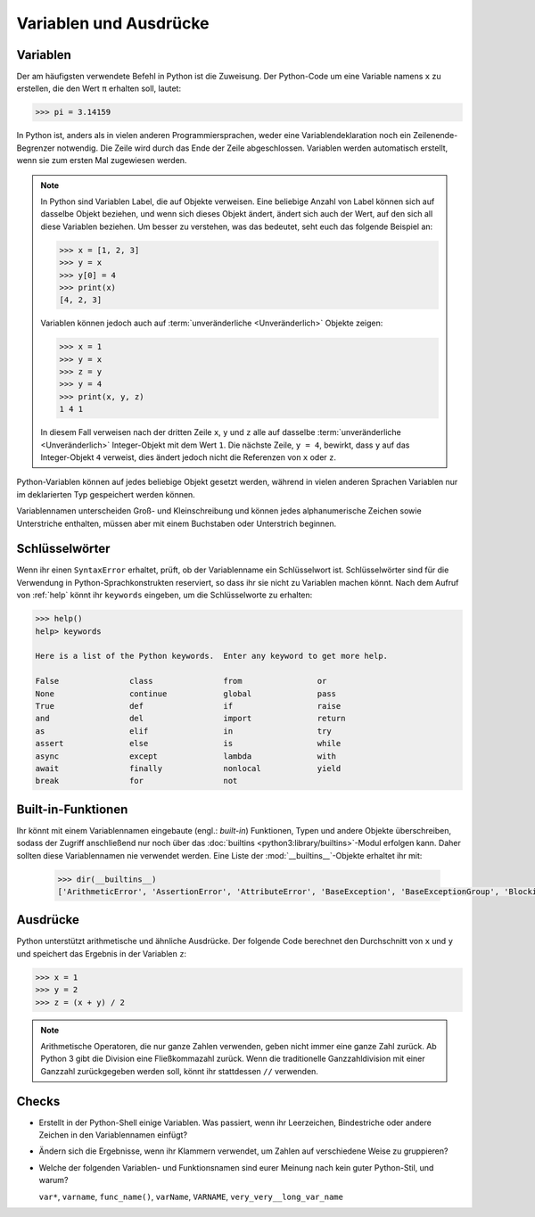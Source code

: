 Variablen und Ausdrücke
=======================

Variablen
---------

Der am häufigsten verwendete Befehl in Python ist die Zuweisung. Der Python-Code
um eine Variable namens ``x`` zu erstellen, die den Wert ``π`` erhalten soll,
lautet:

.. code-block:: pycon

    >>> pi = 3.14159

In Python ist, anders als in vielen anderen Programmiersprachen, weder eine
Variablendeklaration noch ein Zeilenende-Begrenzer notwendig. Die Zeile wird
durch das Ende der Zeile abgeschlossen. Variablen werden automatisch erstellt,
wenn sie zum ersten Mal zugewiesen werden.

.. note::
   In Python sind Variablen Label, die auf Objekte verweisen. Eine beliebige
   Anzahl von Label können sich auf dasselbe Objekt beziehen, und wenn sich
   dieses Objekt ändert, ändert sich auch der Wert, auf den sich all diese
   Variablen beziehen. Um besser zu verstehen, was das bedeutet, seht euch das
   folgende Beispiel an:

   .. code-block:: pycon

      >>> x = [1, 2, 3]
      >>> y = x
      >>> y[0] = 4
      >>> print(x)
      [4, 2, 3]

   Variablen können jedoch auch auf :term:`unveränderliche <Unveränderlich>`
   Objekte zeigen:

   .. code-block:: pycon

      >>> x = 1
      >>> y = x
      >>> z = y
      >>> y = 4
      >>> print(x, y, z)
      1 4 1

   In diesem Fall verweisen nach der dritten Zeile ``x``, ``y`` und ``z`` alle
   auf dasselbe :term:`unveränderliche <Unveränderlich>` Integer-Objekt mit dem
   Wert ``1``. Die nächste Zeile, ``y = 4``, bewirkt, dass ``y`` auf das
   Integer-Objekt ``4`` verweist, dies ändert jedoch nicht die Referenzen von
   ``x`` oder ``z``.

Python-Variablen können auf jedes beliebige Objekt gesetzt werden, während in
vielen anderen Sprachen Variablen nur im deklarierten Typ gespeichert werden
können.

Variablennamen unterscheiden Groß- und Kleinschreibung und können jedes
alphanumerische Zeichen sowie Unterstriche enthalten, müssen aber mit einem
Buchstaben oder Unterstrich beginnen.

Schlüsselwörter
---------------

Wenn ihr einen ``SyntaxError`` erhaltet, prüft, ob der Variablenname ein
Schlüsselwort ist. Schlüsselwörter sind für die Verwendung in
Python-Sprachkonstrukten reserviert, so dass ihr sie nicht zu Variablen machen
könnt. Nach dem Aufruf von :ref:`help` könnt ihr ``keywords`` eingeben, um die
Schlüsselworte zu erhalten:

.. code-block:: pycon

   >>> help()
   help> keywords

   Here is a list of the Python keywords.  Enter any keyword to get more help.

   False               class               from                or
   None                continue            global              pass
   True                def                 if                  raise
   and                 del                 import              return
   as                  elif                in                  try
   assert              else                is                  while
   async               except              lambda              with
   await               finally             nonlocal            yield
   break               for                 not

Built-in-Funktionen
-------------------

Ihr könnt mit einem Variablennamen eingebaute (engl.: *built-in*) Funktionen,
Typen und andere Objekte überschreiben, sodass der Zugriff anschließend nur noch
über das :doc:`builtins <python3:library/builtins>`-Modul erfolgen kann. Daher
sollten diese Variablennamen nie verwendet werden. Eine Liste der
:mod:`__builtins__`-Objekte erhaltet ihr mit:

   .. code-block:: pycon

      >>> dir(__builtins__)
      ['ArithmeticError', 'AssertionError', 'AttributeError', 'BaseException', 'BaseExceptionGroup', 'BlockingIOError', 'BrokenPipeError', 'BufferError', 'BytesWarning', 'ChildProcessError', 'ConnectionAbortedError', 'ConnectionError', 'ConnectionRefusedError', 'ConnectionResetError', 'DeprecationWarning', 'EOFError', 'Ellipsis', 'EncodingWarning', 'EnvironmentError', 'Exception', 'ExceptionGroup', 'False', 'FileExistsError', 'FileNotFoundError', 'FloatingPointError', 'FutureWarning', 'GeneratorExit', 'IOError', 'ImportError', 'ImportWarning', 'IndentationError', 'IndexError', 'InterruptedError', 'IsADirectoryError', 'KeyError', 'KeyboardInterrupt', 'LookupError', 'MemoryError', 'ModuleNotFoundError', 'NameError', 'None', 'NotADirectoryError', 'NotImplemented', 'NotImplementedError', 'OSError', 'OverflowError', 'PendingDeprecationWarning', 'PermissionError', 'ProcessLookupError', 'RecursionError', 'ReferenceError', 'ResourceWarning', 'RuntimeError', 'RuntimeWarning', 'StopAsyncIteration', 'StopIteration', 'SyntaxError', 'SyntaxWarning', 'SystemError', 'SystemExit', 'TabError', 'TimeoutError', 'True', 'TypeError', 'UnboundLocalError', 'UnicodeDecodeError', 'UnicodeEncodeError', 'UnicodeError', 'UnicodeTranslateError', 'UnicodeWarning', 'UserWarning', 'ValueError', 'Warning', 'ZeroDivisionError', '__build_class__', '__debug__', '__doc__', '__import__', '__loader__', '__name__', '__package__', '__spec__', 'abs', 'aiter', 'all', 'anext', 'any', 'ascii', 'bin', 'bool', 'breakpoint', 'bytearray', 'bytes', 'callable', 'chr', 'classmethod', 'compile', 'complex', 'copyright', 'credits', 'delattr', 'dict', 'dir', 'divmod', 'enumerate', 'eval', 'exec', 'exit', 'filter', 'float', 'format', 'frozenset', 'getattr', 'globals', 'hasattr', 'hash', 'help', 'hex', 'id', 'input', 'int', 'isinstance', 'issubclass', 'iter', 'len', 'license', 'list', 'locals', 'map', 'max', 'memoryview', 'min', 'next', 'object', 'oct', 'open', 'ord', 'pow', 'print', 'property', 'quit', 'range', 'repr', 'reversed', 'round', 'set', 'setattr', 'slice', 'sorted', 'staticmethod', 'str', 'sum', 'super', 'tuple', 'type', 'vars', 'zip']

Ausdrücke
---------

Python unterstützt arithmetische und ähnliche Ausdrücke. Der folgende Code
berechnet den Durchschnitt von ``x`` und ``y`` und speichert das Ergebnis in der
Variablen ``z``:

.. code-block:: pycon

    >>> x = 1
    >>> y = 2
    >>> z = (x + y) / 2

.. note::
   Arithmetische Operatoren, die nur ganze Zahlen verwenden, geben nicht immer
   eine ganze Zahl zurück. Ab Python 3 gibt die Division eine Fließkommazahl
   zurück. Wenn die traditionelle Ganzzahldivision mit einer Ganzzahl
   zurückgegeben werden soll, könnt ihr stattdessen ``//`` verwenden.

Checks
------

* Erstellt in der Python-Shell einige Variablen. Was passiert, wenn ihr
  Leerzeichen, Bindestriche oder andere Zeichen in den Variablennamen einfügt?

* Ändern sich die Ergebnisse, wenn ihr Klammern verwendet, um Zahlen auf
  verschiedene Weise zu gruppieren?

* Welche der folgenden Variablen- und Funktionsnamen sind eurer Meinung nach
  kein guter Python-Stil, und warum?

  ``var*``, ``varname``, ``func_name()``, ``varName``, ``VARNAME``,
  ``very_very__long_var_name``
